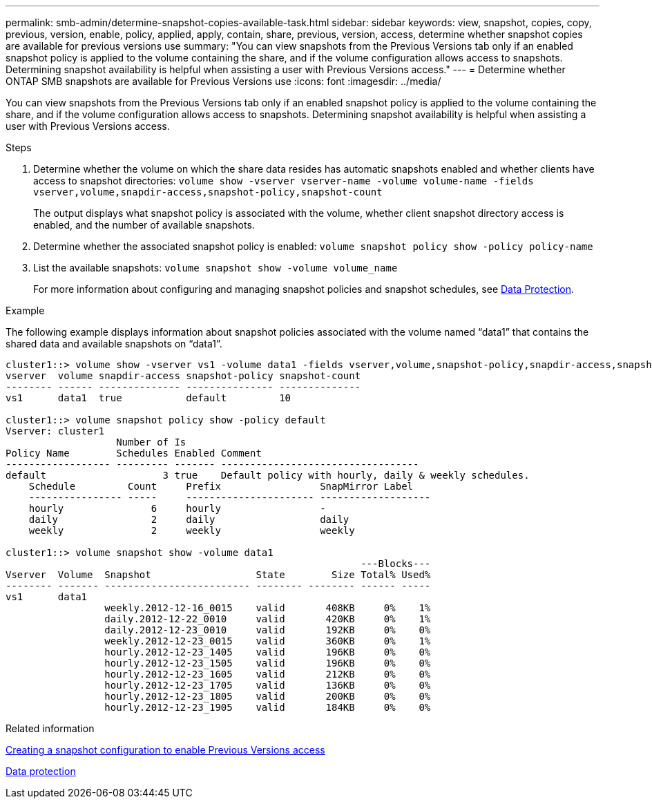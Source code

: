 ---
permalink: smb-admin/determine-snapshot-copies-available-task.html
sidebar: sidebar
keywords: view, snapshot, copies, copy, previous, version, enable, policy, applied, apply, contain, share, previous, version, access, determine whether snapshot copies are available for previous versions use
summary: "You can view snapshots from the Previous Versions tab only if an enabled snapshot policy is applied to the volume containing the share, and if the volume configuration allows access to snapshots. Determining snapshot availability is helpful when assisting a user with Previous Versions access."
---
= Determine whether ONTAP SMB snapshots are available for Previous Versions use
:icons: font
:imagesdir: ../media/

[.lead]
You can view snapshots from the Previous Versions tab only if an enabled snapshot policy is applied to the volume containing the share, and if the volume configuration allows access to snapshots. Determining snapshot availability is helpful when assisting a user with Previous Versions access.

.Steps

. Determine whether the volume on which the share data resides has automatic snapshots enabled and whether clients have access to snapshot directories: `volume show -vserver vserver-name -volume volume-name -fields vserver,volume,snapdir-access,snapshot-policy,snapshot-count`
+
The output displays what snapshot policy is associated with the volume, whether client snapshot directory access is enabled, and the number of available snapshots.

. Determine whether the associated snapshot policy is enabled: `volume snapshot policy show -policy policy-name`
. List the available snapshots: `volume snapshot show -volume volume_name`
+
For more information about configuring and managing snapshot policies and snapshot schedules, see link:../data-protection/index.html[Data Protection].

.Example

The following example displays information about snapshot policies associated with the volume named "`data1`" that contains the shared data and available snapshots on "`data1`".

----
cluster1::> volume show -vserver vs1 -volume data1 -fields vserver,volume,snapshot-policy,snapdir-access,snapshot-count
vserver  volume snapdir-access snapshot-policy snapshot-count
-------- ------ -------------- --------------- --------------
vs1      data1  true           default         10

cluster1::> volume snapshot policy show -policy default
Vserver: cluster1
                   Number of Is
Policy Name        Schedules Enabled Comment
------------------ --------- ------- ----------------------------------
default                    3 true    Default policy with hourly, daily & weekly schedules.
    Schedule         Count     Prefix                 SnapMirror Label
    ---------------- -----     ---------------------- -------------------
    hourly               6     hourly                 -
    daily                2     daily                  daily
    weekly               2     weekly                 weekly

cluster1::> volume snapshot show -volume data1
                                                             ---Blocks---
Vserver  Volume  Snapshot                  State        Size Total% Used%
-------- ------- ------------------------- -------- -------- ------ -----
vs1      data1
                 weekly.2012-12-16_0015    valid       408KB     0%    1%
                 daily.2012-12-22_0010     valid       420KB     0%    1%
                 daily.2012-12-23_0010     valid       192KB     0%    0%
                 weekly.2012-12-23_0015    valid       360KB     0%    1%
                 hourly.2012-12-23_1405    valid       196KB     0%    0%
                 hourly.2012-12-23_1505    valid       196KB     0%    0%
                 hourly.2012-12-23_1605    valid       212KB     0%    0%
                 hourly.2012-12-23_1705    valid       136KB     0%    0%
                 hourly.2012-12-23_1805    valid       200KB     0%    0%
                 hourly.2012-12-23_1905    valid       184KB     0%    0%
----

.Related information

xref:create-snapshot-config-previous-versions-access-task.adoc[Creating a snapshot configuration to enable Previous Versions access]

link:../data-protection/index.html[Data protection]


// 2025 June 04, ONTAPDOC-2981